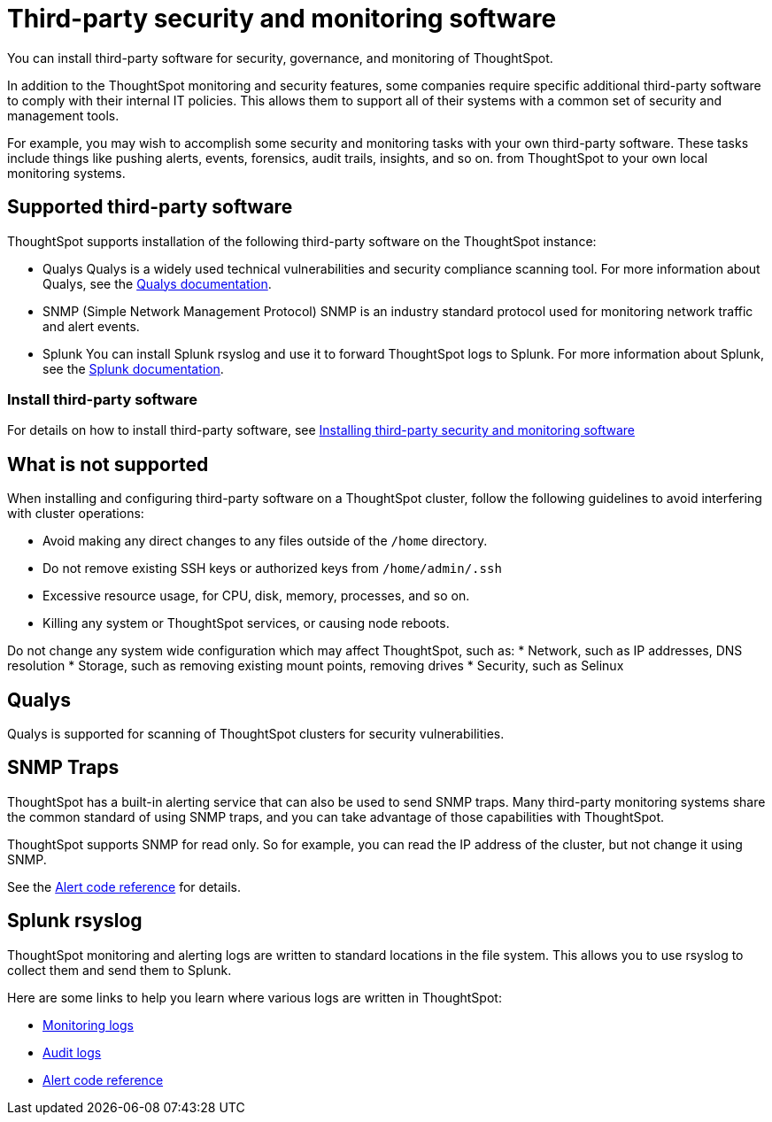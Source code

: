 = Third-party security and monitoring software
:last_updated: 12/31/2020
:linkattrs:
:experimental:

You can install third-party software for security, governance, and monitoring of ThoughtSpot.

In addition to the ThoughtSpot monitoring and security features, some companies require specific additional third-party software to comply with their internal IT policies.
This allows them to support all of their systems with a common set of security and management tools.

For example, you may wish to accomplish some security and monitoring tasks with your own third-party software.
These tasks include things like pushing alerts, events, forensics, audit trails, insights, and so on.
from ThoughtSpot to your own local monitoring systems.

== Supported third-party software

ThoughtSpot supports installation of the following third-party software on the ThoughtSpot instance:

* Qualys Qualys is a widely used technical vulnerabilities and security compliance scanning tool.
For more information about Qualys, see the http://www.qualys.com/documentation/[Qualys documentation^].
* SNMP (Simple Network Management Protocol) SNMP is an industry standard protocol used for monitoring network traffic and alert events.
* Splunk You can install Splunk rsyslog and use it to forward ThoughtSpot logs to Splunk.
For more information about Splunk, see the http://docs.splunk.com/[Splunk documentation^].

=== Install third-party software

For details on how to install third-party software, see xref:install-secure-monitor-sw.adoc[Installing third-party security and monitoring software]

== What is not supported

When installing and configuring third-party software on a ThoughtSpot cluster, follow the following guidelines to avoid interfering with cluster operations:

* Avoid making any direct changes to any files outside of the `/home` directory.
* Do not remove existing SSH keys or authorized keys from `/home/admin/.ssh`
* Excessive resource usage, for CPU, disk, memory, processes, and so on.
* Killing any system or ThoughtSpot services, or causing node reboots.

Do not change any system wide configuration which may affect ThoughtSpot, such as:
* Network, such as IP addresses, DNS resolution
* Storage, such as removing existing mount points, removing drives
* Security, such as Selinux

== Qualys

Qualys is supported for scanning of ThoughtSpot clusters for security vulnerabilities.

== SNMP Traps

ThoughtSpot has a built-in alerting service that can also be used to send SNMP traps.
Many third-party monitoring systems share the common standard of using SNMP traps, and you can take advantage of those capabilities with ThoughtSpot.

ThoughtSpot supports SNMP for read only.
So for example, you can read the IP address of the cluster, but not change it using SNMP.

See the xref:alerts-reference.adoc[Alert code reference] for details.

== Splunk rsyslog

ThoughtSpot monitoring and alerting logs are written to standard locations in the file system.
This allows you to use rsyslog to collect them and send them to Splunk.

Here are some links to help you learn where various logs are written in ThoughtSpot:

* xref:system-monitor.adoc[Monitoring logs]
* xref:audit-logs.adoc[Audit logs]
* xref:alerts-reference.adoc[Alert code reference]
